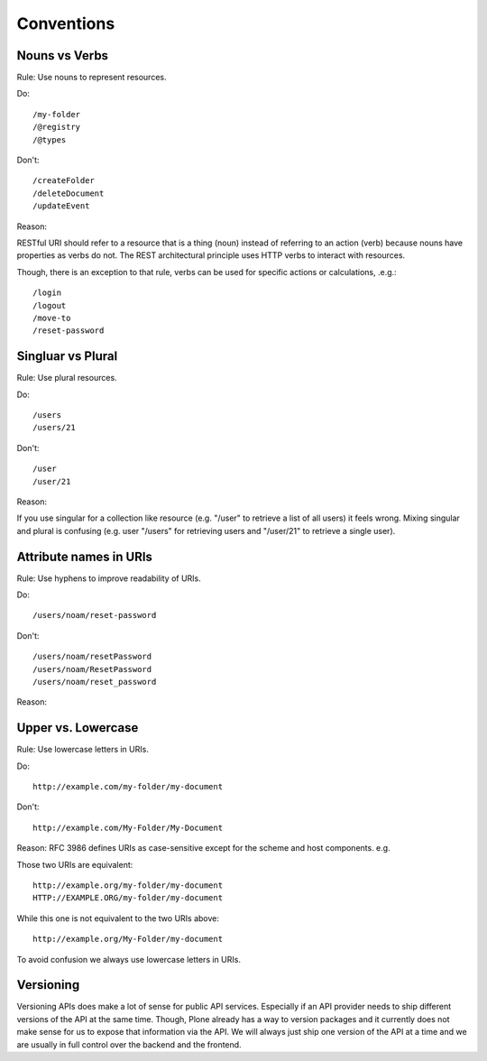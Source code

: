 Conventions
===========

Nouns vs Verbs
--------------

Rule: Use nouns to represent resources.

Do::

  /my-folder
  /@registry
  /@types

Don't::

  /createFolder
  /deleteDocument
  /updateEvent

Reason:

RESTful URI should refer to a resource that is a thing (noun) instead of
referring to an action (verb) because nouns have properties as verbs do
not. The REST architectural principle uses HTTP verbs to interact with
resources.

Though, there is an exception to that rule, verbs can be used for
specific actions or calculations, .e.g.::

  /login
  /logout
  /move-to
  /reset-password


Singluar vs Plural
------------------

Rule: Use plural resources.

Do::

  /users
  /users/21

Don't::

  /user
  /user/21

Reason:

If you use singular for a collection like resource (e.g. "/user" to
retrieve a list of all users) it feels wrong. Mixing singular and plural
is confusing (e.g. user "/users" for retrieving users and "/user/21" to
retrieve a single user).


Attribute names in URIs
-----------------------

Rule: Use hyphens to improve readability of URIs.

Do::

    /users/noam/reset-password

Don't::

    /users/noam/resetPassword
    /users/noam/ResetPassword
    /users/noam/reset_password

Reason:



Upper vs. Lowercase
-------------------

Rule: Use lowercase letters in URIs.

Do::

  http://example.com/my-folder/my-document

Don't::

  http://example.com/My-Folder/My-Document

Reason: RFC 3986 defines URIs as case-sensitive except for the scheme
and host components. e.g.

Those two URIs are equivalent::

    http://example.org/my-folder/my-document
    HTTP://EXAMPLE.ORG/my-folder/my-document

While this one is not equivalent to the two URIs above::

    http://example.org/My-Folder/my-document

To avoid confusion we always use lowercase letters in URIs.


Versioning
----------

Versioning APIs does make a lot of sense for public API services. 
Especially if an API provider needs to ship different versions of the API at the same time. 
Though, Plone already has a way to version packages and it currently does not make sense for us to expose that information via the API.
We will always just ship one version of the API at a time and we are usually in full control over the backend and the frontend.
